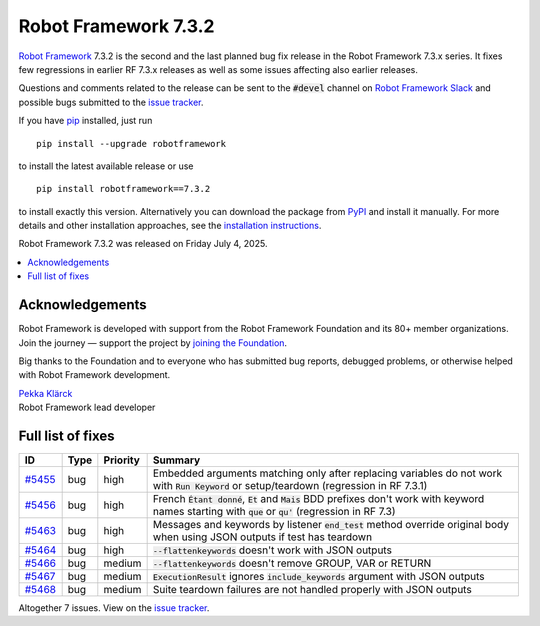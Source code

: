 =====================
Robot Framework 7.3.2
=====================

.. default-role:: code

`Robot Framework`_ 7.3.2 is the second and the last planned bug fix release
in the Robot Framework 7.3.x series. It fixes few regressions in earlier
RF 7.3.x releases as well as some issues affecting also earlier releases.

Questions and comments related to the release can be sent to the `#devel`
channel on `Robot Framework Slack`_ and possible bugs submitted to
the `issue tracker`_.

If you have pip_ installed, just run

::

   pip install --upgrade robotframework

to install the latest available release or use

::

   pip install robotframework==7.3.2

to install exactly this version. Alternatively you can download the package
from PyPI_ and install it manually. For more details and other installation
approaches, see the `installation instructions`_.

Robot Framework 7.3.2 was released on Friday July 4, 2025.

.. _Robot Framework: http://robotframework.org
.. _Robot Framework Foundation: http://robotframework.org/foundation
.. _pip: http://pip-installer.org
.. _PyPI: https://pypi.python.org/pypi/robotframework
.. _issue tracker milestone: https://github.com/robotframework/robotframework/issues?q=milestone%3Av7.3.2
.. _issue tracker: https://github.com/robotframework/robotframework/issues
.. _robotframework-users: http://groups.google.com/group/robotframework-users
.. _Slack: http://slack.robotframework.org
.. _Robot Framework Slack: Slack_
.. _installation instructions: ../../INSTALL.rst

.. contents::
   :depth: 2
   :local:

Acknowledgements
================

Robot Framework is developed with support from the Robot Framework Foundation
and its 80+ member organizations. Join the journey — support the project by
`joining the Foundation <Robot Framework Foundation_>`_.

Big thanks to the Foundation and to everyone who has submitted bug reports, debugged
problems, or otherwise helped with Robot Framework development.

| `Pekka Klärck <https://github.com/pekkaklarck>`_
| Robot Framework lead developer

Full list of fixes
==================

.. list-table::
    :header-rows: 1

    * - ID
      - Type
      - Priority
      - Summary
    * - `#5455`_
      - bug
      - high
      - Embedded arguments matching only after replacing variables do not work with `Run Keyword` or setup/teardown (regression in RF 7.3.1)
    * - `#5456`_
      - bug
      - high
      - French `Étant donné`, `Et` and `Mais` BDD prefixes don't work with keyword names starting with `que` or `qu'` (regression in RF 7.3)
    * - `#5463`_
      - bug
      - high
      - Messages and keywords by listener `end_test` method override original body when using JSON outputs if test has teardown
    * - `#5464`_
      - bug
      - high
      - `--flattenkeywords` doesn't work with JSON outputs
    * - `#5466`_
      - bug
      - medium
      - `--flattenkeywords` doesn't remove GROUP, VAR or RETURN
    * - `#5467`_
      - bug
      - medium
      - `ExecutionResult` ignores `include_keywords` argument with JSON outputs
    * - `#5468`_
      - bug
      - medium
      - Suite teardown failures are not handled properly with JSON outputs

Altogether 7 issues. View on the `issue tracker <https://github.com/robotframework/robotframework/issues?q=milestone%3Av7.3.2>`__.

.. _#5455: https://github.com/robotframework/robotframework/issues/5455
.. _#5464: https://github.com/robotframework/robotframework/issues/5464
.. _#5463: https://github.com/robotframework/robotframework/issues/5463
.. _#5456: https://github.com/robotframework/robotframework/issues/5456
.. _#5466: https://github.com/robotframework/robotframework/issues/5466
.. _#5467: https://github.com/robotframework/robotframework/issues/5467
.. _#5468: https://github.com/robotframework/robotframework/issues/5468
